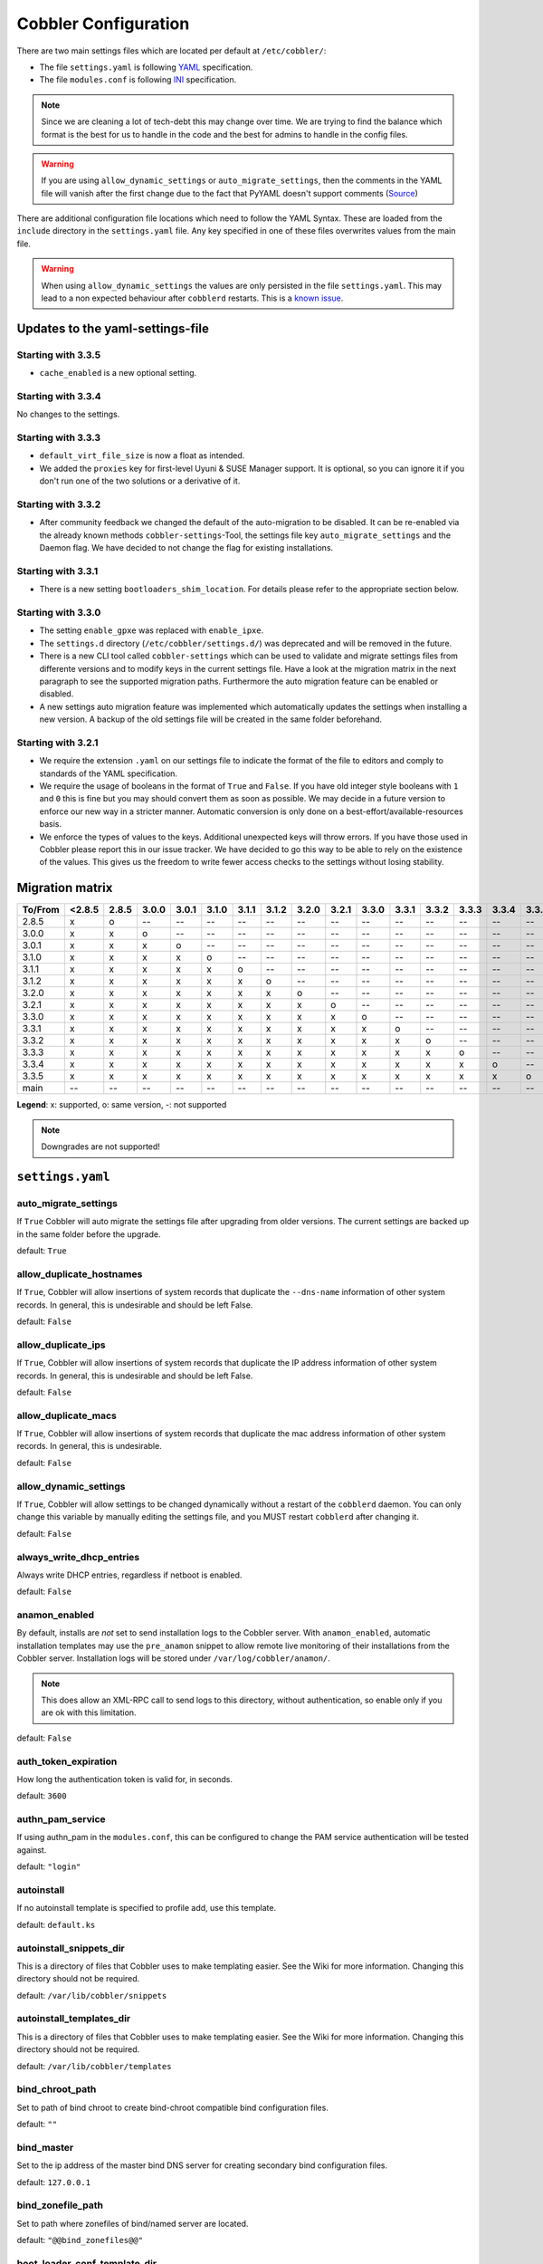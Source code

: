 *********************
Cobbler Configuration
*********************

There are two main settings files which are located per default at ``/etc/cobbler/``:

- The file ``settings.yaml`` is following `YAML <https://yaml.org/spec/1.2/spec.html>`_ specification.
- The file ``modules.conf`` is following
  `INI <https://docs.python.org/3/library/configparser.html#supported-ini-file-structure>`_ specification.

.. note:: Since we are cleaning a lot of tech-debt this may change over time. We are trying to find the balance which
          format is the best for us to handle in the code and the best for admins to handle in the config files.

.. warning:: If you are using ``allow_dynamic_settings`` or ``auto_migrate_settings``, then the comments in the YAML
             file will vanish after the first change due to the fact that PyYAML doesn't support comments
             (`Source <https://github.com/yaml/pyyaml/issues/90>`_)

There are additional configuration file locations which need to follow the YAML Syntax. These are loaded from the
``include`` directory in the ``settings.yaml`` file. Any key specified in one of these files overwrites values from the
main file.

.. warning:: When using ``allow_dynamic_settings`` the values are only persisted in the file ``settings.yaml``. This
             may lead to a non expected behaviour after ``cobblerd`` restarts. This is a
             `known issue <https://github.com/cobbler/cobbler/issues/2549>`_.

Updates to the yaml-settings-file
#################################

Starting with 3.3.5
===================

- ``cache_enabled`` is a new optional setting.

Starting with 3.3.4
===================

No changes to the settings.

Starting with 3.3.3
===================

- ``default_virt_file_size`` is now a float as intended.
- We added the ``proxies`` key for first-level Uyuni & SUSE Manager support. It is optional, so you can
  ignore it if you don't run one of the two solutions or a derivative of it.

Starting with 3.3.2
===================

- After community feedback we changed the default of the auto-migration to be disabled. It can be re-enabled via the
  already known methods ``cobbler-settings``-Tool, the settings file key ``auto_migrate_settings`` and the Daemon flag.
  We have decided to not change the flag for existing installations.

Starting with 3.3.1
===================

- There is a new setting ``bootloaders_shim_location``. For details please refer to the appropriate section below.

Starting with 3.3.0
===================

- The setting ``enable_gpxe`` was replaced with ``enable_ipxe``.

- The ``settings.d`` directory (``/etc/cobbler/settings.d/``) was deprecated and will be removed in the future.

- There is a new CLI tool called ``cobbler-settings`` which can be used to validate and migrate settings files from
  differente versions and to modify keys in the current settings file. Have a look at the migration matrix in the next
  paragraph to see the supported migration paths.
  Furthermore the auto migration feature can be enabled or disabled.

- A new settings auto migration feature was implemented which automatically updates the settings when installing a new
  version. A backup of the old settings file will be created in the same folder beforehand.

Starting with 3.2.1
===================

- We require the extension ``.yaml`` on our settings file to indicate the format of the file to editors and comply to
  standards of the YAML specification.
- We require the usage of booleans in the format of ``True`` and ``False``. If you have old integer style booleans with
  ``1`` and ``0`` this is fine but you may should convert them as soon as possible. We may decide in a future version to
  enforce our new way in a stricter manner. Automatic conversion is only done on a best-effort/available-resources
  basis.
- We enforce the types of values to the keys. Additional unexpected keys will throw errors. If you have those used in
  Cobbler please report this in our issue tracker. We have decided to go this way to be able to rely on the existence
  of the values. This gives us the freedom to write fewer access checks to the settings without losing stability.

Migration matrix
################

=======  ======   ======  ======  ======  ======  ======  ======  ======  ======  ======  ======  ======  ======  ======  ======
To/From  <2.8.5   2.8.5   3.0.0   3.0.1   3.1.0   3.1.1   3.1.2   3.2.0   3.2.1   3.3.0   3.3.1   3.3.2   3.3.3   3.3.4   3.3.5
=======  ======   ======  ======  ======  ======  ======  ======  ======  ======  ======  ======  ======  ======  ======  ======
2.8.5      x        o       --      --      --      --      --      --      --      --      --      --      --      --      --
3.0.0      x        x       o       --      --      --      --      --      --      --      --      --      --      --      --
3.0.1      x        x       x       o       --      --      --      --      --      --      --      --      --      --      --
3.1.0      x        x       x       x       o       --      --      --      --      --      --      --      --      --      --
3.1.1      x        x       x       x       x       o       --      --      --      --      --      --      --      --      --
3.1.2      x        x       x       x       x       x       o       --      --      --      --      --      --      --      --
3.2.0      x        x       x       x       x       x       x       o       --      --      --      --      --      --      --
3.2.1      x        x       x       x       x       x       x       x       o       --      --      --      --      --      --
3.3.0      x        x       x       x       x       x       x       x       x       o       --      --      --      --      --
3.3.1      x        x       x       x       x       x       x       x       x       x       o       --      --      --      --
3.3.2      x        x       x       x       x       x       x       x       x       x       x       o       --      --      --
3.3.3      x        x       x       x       x       x       x       x       x       x       x       x       o       --      --
3.3.4      x        x       x       x       x       x       x       x       x       x       x       x       x       o       --
3.3.5      x        x       x       x       x       x       x       x       x       x       x       x       x       x       o
main       --       --      --      --      --      --      --      --      --      --      --      --      --      --      --
=======  ======   ======  ======  ======  ======  ======  ======  ======  ======  ======  ======  ======  ======  ======  ======

**Legend**: x: supported, o: same version, -: not supported

.. note::
   Downgrades are not supported!

.. _settings-ref:

``settings.yaml``
#################

auto_migrate_settings
=====================

If ``True`` Cobbler will auto migrate the settings file after upgrading from older versions. The current settings
are backed up in the same folder before the upgrade.

default: ``True``

allow_duplicate_hostnames
=========================

If ``True``, Cobbler will allow insertions of system records that duplicate the ``--dns-name`` information of other
system records. In general, this is undesirable and should be left False.

default: ``False``

allow_duplicate_ips
===================

If ``True``, Cobbler will allow insertions of system records that duplicate the IP address information of other system
records. In general, this is undesirable and should be left False.

default: ``False``

allow_duplicate_macs
====================

If ``True``, Cobbler will allow insertions of system records that duplicate the mac address information of other system
records. In general, this is undesirable.

default: ``False``

allow_dynamic_settings
======================

If ``True``, Cobbler will allow settings to be changed dynamically without a restart of the ``cobblerd`` daemon. You can
only change this variable by manually editing the settings file, and you MUST restart ``cobblerd`` after changing it.

default: ``False``

always_write_dhcp_entries
=========================

Always write DHCP entries, regardless if netboot is enabled.

default: ``False``

anamon_enabled
==============

By default, installs are *not* set to send installation logs to the Cobbler server. With ``anamon_enabled``, automatic
installation templates may use the ``pre_anamon`` snippet to allow remote live monitoring of their installations from
the Cobbler server. Installation logs will be stored under ``/var/log/cobbler/anamon/``.

.. note:: This does allow an XML-RPC call to send logs to this directory, without authentication, so enable only if you
          are ok with this limitation.

default: ``False``

auth_token_expiration
=====================

How long the authentication token is valid for, in seconds.

default: ``3600``

authn_pam_service
=================

If using authn_pam in the ``modules.conf``, this can be configured to change the PAM service authentication will be
tested against.

default: ``"login"``

autoinstall
===========

If no autoinstall template is specified to profile add, use this template.

default: ``default.ks``

autoinstall_snippets_dir
========================

This is a directory of files that Cobbler uses to make templating easier. See the Wiki for more information. Changing
this directory should not be required.

default: ``/var/lib/cobbler/snippets``

autoinstall_templates_dir
=========================

This is a directory of files that Cobbler uses to make templating easier. See the Wiki for more information. Changing
this directory should not be required.

default: ``/var/lib/cobbler/templates``

bind_chroot_path
================

Set to path of bind chroot to create bind-chroot compatible bind configuration files.

default: ``""``

bind_master
===========

Set to the ip address of the master bind DNS server for creating secondary bind configuration files.

default: ``127.0.0.1``

bind_zonefile_path
==================

Set to path where zonefiles of bind/named server are located.

default: ``"@@bind_zonefiles@@"``

boot_loader_conf_template_dir
=============================

Location of templates used for boot loader config generation.

default: ``"/etc/cobbler/boot_loader_conf"``

bootloaders_dir
===============

A directory that "cobbler mkloaders" copies the built bootloaders into. "cobbler sync" searches for
bootloaders in this directory.

default: ``/var/lib/cobbler/loaders``

bootloaders_shim_folder
=======================

This `Python Glob <https://docs.python.org/3/library/glob.html>`_ will be responsible for finding the installed shim
folder. If you haven't have shim installed this bootloader link will be skipped. If the Glob is not precise enough a
message will be logged and the link will also be skipped.

default: Depending on your distro. See values below.

* (open)SUSE: ``"/usr/share/efi/*/"``
* Debian/Ubuntu: ``"/usr/lib/shim/"``
* CentOS/Fedora: ``"/boot/efi/EFI/*/"``

bootloaders_shim_file
=====================

This is a `Python Regex <https://docs.python.org/3/library/re.html>`_ which is responsible to find exactly a single
match in all files found by the Python Glob in ``bootloaders_shim_folder``. If more or fewer files are found a message
will be logged.

default: Depending on your distro. See values below.

* (open)SUSE: ``"shim\.efi"``
* Debian/Ubuntu: ``"shim*.efi.signed"``
* CentOS/Fedora: ``"shim*.efi"``

grub2_mod_dir
=============

The directory where Cobbler looks for GRUB modules that are required for "cobbler mkloaders".

default: Depends on your distribution. See values below.

* (open)SUSE: ``"/usr/share/grub2"``
* Debian/Ubuntu: ``"/usr/lib/grub"``
* CentOS/Fedora: ``"/usr/lib/grub"``

syslinux_dir
============

The directory where Cobbler looks for syslinux modules that are required for "cobbler mkloaders".

default: Depends on your distribution. See values below.

* (open)SUSE: ``"/usr/share/syslinux"``
* Debian/Ubuntu: ``"/usr/lib/syslinux/modules/bios/"``
* CentOS/Fedora: ``"/usr/share/syslinux"``

bootloaders_modules
===================

A list of all modules "cobbler mkloaders" includes when building grub loaders.
Typically, a grub loader uses the modules for PXE or HTTP Boot.

default: Omited for readablity, please refer to the `settings.yaml` file in our GitHub repository.

bootloaders_formats
===================

This is a mapping that has the following structure:

.. code:: yaml

   <loader name>:
      binary_name: filename
      extra_modules:
        - extra-module
      mod_dir: <different folder name then loader name>
      use_secure_boot_grub: True

The keys ``extra_modules``, ``mod_dir`` and ``use_secure_boot_grub`` are optional. Under normal circumstances this
setting does not need adjustments.

default: Omited for readablity, please refer to the `settings.yaml` file in our GitHub repository.

grubconfig_dir
==============

The location where Cobbler searches for GRUB configuration files.

default: ``/var/lib/cobbler/grub_config``

build_reporting_*
=================

Email out a report when Cobbler finishes installing a system.

- enabled: Set to ``true`` to turn this feature on
- email: Which addresses to email
- ignorelist: A list of prefixes that defines mail topics that should not be sent.
- sender: Optional
- smtp_server: Used to specify another server for an MTA.
- subject: Use the default subject unless overridden.

defaults:

.. code:: YAML

    build_reporting_enabled: false
    build_reporting_sender: ""
    build_reporting_email: [ 'root@localhost' ]
    build_reporting_smtp_server: "localhost"
    build_reporting_subject: ""
    build_reporting_ignorelist: [ "" ]

buildisodir
===========

Used for caching the intermediate files for ISO-Building. You may want to use a SSD, a tmpfs or something which does not
persist across reboots and can be easily thrown away but is also fast.

default: ``/var/cache/cobbler/buildiso``

cheetah_import_whitelist
========================

Cheetah-language autoinstall templates can import Python modules. while this is a useful feature, it is not safe to
allow them to import anything they want. This whitelists which modules can be imported through Cheetah. Users can expand
this as needed but should never allow modules such as subprocess or those that allow access to the filesystem as Cheetah
templates are evaluated by ``cobblerd`` as code.

default:
 - ``random``
 - ``re``
 - ``time``
 - ``netaddr``

client_use_https
================

If set to ``True``, all commands to the API (not directly to the XML-RPC server) will go over HTTPS instead of plain
text. Be sure to change the ``http_port`` setting to the correct value for the web server.

default: ``False``

client_use_localhost
====================

If set to ``True``, all commands will be forced to use the localhost address instead of using the above value which can
force commands like ``cobbler sync`` to open a connection to a remote address if one is in the configuration and would
traceback.

default: ``False``

cobbler_master
==============

Used for replicating the Cobbler instance.

default: ``""``

convert_server_to_ip
====================

Convert hostnames to IP addresses (where possible) so DNS isn't a requirement for various tasks to work correctly.

default: ``False``

createrepo_flags
================

Default ``createrepo_flags`` to use for new repositories.

default: ``"-c cache -s sha"``

default_name_*
==============

Configure all installed systems to use these name servers by default unless defined differently in the profile. For DHCP
configurations you probably do **not** want to supply this.

defaults:

.. code:: YAML

    default_name_servers: []
    default_name_servers_search: []

default_ownership
=================

if using the ``authz_ownership`` module, objects created without specifying an owner are assigned to this owner and/or
group.

default:
 - ``admin``

default_password_crypted
========================

Cobbler has various sample automatic installation templates stored in ``/var/lib/cobbler/templates/``. This
controls what install (root) password is set up for those systems that reference this variable. The factory default is
"cobbler" and Cobbler check will warn if this is not changed. The simplest way to change the password is to run
``openssl passwd -1`` and put the output between the ``""``.

default: ``"$1$mF86/UHC$WvcIcX2t6crBz2onWxyac."``

default_template_type
=====================

The default template type to use in the absence of any other detected template. If you do not specify the template
with ``#template=<template_type>`` on the first line of your templates/snippets, Cobbler will assume try to use the
following template engine to parse the templates.

.. note:: Over time we will try to deprecate and remove Cheetah3 as a template engine. It is hard to package and there
          are fewer guides then with Jinja2. Making the templating independent of the engine is a task which complicates
          the code. Thus, please try to use Jinja2. We will try to support a seamless transition on a best-effort basis.

Current valid values are: ``cheetah``, ``jinja2``

default: ``"cheetah"``

default_virt_bridge
===================

For libvirt based installs in Koan, if no virt-bridge is specified, which bridge do we try? For EL 4/5 hosts this should
be ``xenbr0``, for all versions of Fedora, try ``virbr0``. This can be overridden on a per-profile basis or at the Koan
command line though this saves typing to just set it here to the most common option.

default: ``xenbr0``

default_virt_disk_driver
========================

The on-disk format for the virtualization disk.

default: ``raw``

default_virt_file_size
======================

Use this as the default disk size for virt guests (GB).

default: ``5.0``

default_virt_ram
================

Use this as the default memory size for virt guests (MB).

default: ``512``

default_virt_type
=================

If Koan is invoked without ``--virt-type`` and no virt-type is set on the profile/system, what virtualization type
should be assumed?

Current valid values are:

- ``xenpv``
- ``xenfv``
- ``qemu``
- ``vmware``

**NOTE**: this does not change what ``virt_type`` is chosen by import.

default: ``xenpv``

enable_ipxe
===========

Enable iPXE booting? Enabling this option will cause Cobbler to copy the ``undionly.kpxe`` file to the TFTP root
directory, and if a profile/system is configured to boot via iPXE it will chain load off ``pxelinux.0``.

default: ``False``

enable_menu
===========

Controls whether Cobbler will add each new profile entry to the default PXE boot menu. This can be over-ridden on a
per-profile basis when adding/editing profiles with ``--enable-menu=False/True``. Users should ordinarily leave this
setting enabled unless they are concerned with accidental reinstall from users who select an entry at the PXE boot
menu. Adding a password to the boot menus templates may also be a good solution to prevent unwanted reinstallations.

default: ``True``

http_port
=========

Change this port if Apache is not running plain text on port 80. Most people can leave this alone.

default: ``80``

include
=======

Include other configuration snippets with this regular expression. This is a list of folders.

default: ``[ "/etc/cobbler/settings.d/*.settings" ]``

.. note::
   Will be deprecated in future releases.

iso_template_dir
================

Folder to search for the ISO templates. These will build the boot-menu of the built ISO.

default: ``/etc/cobbler/iso``

jinja2_includedir
=================

This is a directory of files that Cobbler uses to include files into Jinja2 templates. Per default this settings is
commented out.

default: ``/var/lib/cobbler/jinja2``

kernel_options
==============

Kernel options that should be present in every Cobbler installation. Kernel options can also be applied at the
distro/profile/system level.

default: ``{}``

ldap_*
======
Configuration options if using the authn_ldap module. See the Wiki for details. This can be ignored if you are not
using LDAP for WebUI/XML-RPC authentication.

defaults:

.. code::

    ldap_server: "ldap.example.com"
    ldap_base_dn: "DC=example,DC=com"
    ldap_port: 389
    ldap_tls: true
    ldap_anonymous_bind: true
    ldap_search_bind_dn: ''
    ldap_search_passwd: ''
    ldap_search_prefix: 'uid='
    ldap_tls_cacertdir: ''
    ldap_tls_cacertfile: ''
    ldap_tls_certfile: ''
    ldap_tls_keyfile: ''
    ldap_tls_reqcert: 'hard'
    ldap_tls_cipher_suite: ''

bind_manage_ipmi
================

When using the Bind9 DNS server, you can enable or disable if the BMCs should receive own DNS entries.

default: ``False``

manage_dhcp
===========

Set to ``True`` to enable Cobbler's DHCP management features. The choice of DHCP management engine is in
``/etc/cobbler/modules.conf``.

default: ``True``

manage_dhcp_v4
==============

Set to ``true`` to enable DHCP IPv6 address configuration generation. This currently only works with manager.isc DHCP
module (isc dhcpd6 daemon). See ``/etc/cobbler/modules.conf`` whether this isc module is chosen for dhcp generation.

default: ``False``

manage_dhcp_v6
==============

Set to ``true`` to enable DHCP IPv6 address configuration generation. This currently only works with manager.isc DHCP
module (isc dhcpd6 daemon). See ``/etc/cobbler/modules.conf`` whether this isc module is chosen for dhcp generation.

default: ``False``

manage_dns
==========

Set to ``True`` to enable Cobbler's DNS management features. The choice of DNS management engine is in
``/etc/cobbler/modules.conf``.

default: ``False``

manage_*_zones
==============

If using BIND (named) for DNS management in ``/etc/cobbler/modules.conf`` and ``manage_dns`` is enabled (above), this
lists which zones are managed. See :ref:`dns-management` for more information.

defaults:

.. code::

    manage_forward_zones: []
    manage_reverse_zones: []

manage_genders
==============

Whether or not to manage the genders file. For more information on that visit:
`github.com/chaos/genders <https://github.com/chaos/genders>`_

default: ``False``

manage_rsync
============

Set to ``True`` to enable Cobbler's RSYNC management features.

default: ``False``

manage_tftpd
==============

Set to ``True`` to enable Cobbler's TFTP management features. The choice of TFTP management engine is in
``/etc/cobbler/modules.conf``.

default: ``True``

mgmt_*
======

Cobbler has a feature that allows for integration with config management systems such as Puppet. The following
parameters work in conjunction with ``--mgmt-classes`` and are described in further detail at
:ref:`configuration-management`.

.. code-block:: YAML

    mgmt_classes: []
    mgmt_parameters:
        from_cobbler: true

next_server_v4
==============

If using Cobbler with ``manage_dhcp_v4``, put the IP address of the Cobbler server here so that PXE booting guests can find
it. If you do not set this correctly, this will be manifested in TFTP open timeouts.

default: ``127.0.0.1``

next_server_v6
==============

If using Cobbler with ``manage_dhcp_v6``, put the IP address of the Cobbler server here so that PXE booting guests can find
it. If you do not set this correctly, this will be manifested in TFTP open timeouts.

default: ``::1``

nsupdate_enabled
================

This enables or disables the replacement (or removal) of records in the DNS zone for systems created (or removed) by
Cobbler.

.. note:: There are additional settings needed when enabling this. Due to the limited number of resources, this won't
          be done until 3.3.0. Thus please expect to run into troubles when enabling this setting.

default: ``False``

nsupdate_log
============

The logfile to document what records are added or removed in the DNS zone for systems.

.. note:: The functionality this settings is related to is currently not tested due to tech-debt. Please use it with
          caution. This note will be removed once we were able to look deeper into this functionality of Cobbler.

- Required: No
- Default: ``/var/log/cobbler/nsupdate.log``

nsupdate_tsig_algorithm
=======================

.. note:: The functionality this settings is related to is currently not tested due to tech-debt. Please use it with
          caution. This note will be removed once we were able to look deeper into this functionality of Cobbler.

- Required: No
- Default: ``hmac-sha512``

nsupdate_tsig_key
=================

.. note:: The functionality this settings is related to is currently not tested due to tech-debt. Please use it with
          caution. This note will be removed once we were able to look deeper into this functionality of Cobbler.

- Required: No
- Default: ``[]``

power_management_default_type
=============================

Settings for power management features. These settings are optional. See :ref:`power-management` to learn more.

Choices (refer to the `fence-agents project <https://github.com/ClusterLabs/fence-agents>`_ for a complete list):

- apc_snmp
- bladecenter
- bullpap
- drac
- ether_wake
- ilo
- integrity
- ipmilan
- ipmilanplus
- lpar
- rsa
- virsh
- wti

default: ``ipmilanplus``

proxies
=======

This key is used by Uyuni (or one of its derivatives) for the Proxy scenario. More information can be found
`here <https://www.uyuni-project.org/uyuni-docs/en/uyuni/installation-and-upgrade/uyuni-proxy-setup.html>`_

Cobbler only evaluates this if the key has a list of strings as value. An empty list means you don't have any proxies
configured in your Uyuni setup.

default: ``[]``

proxy_url_ext
=============

External proxy which is used by the following commands: ``reposync``, ``signature update``

defaults:

.. code::

  http: http://192.168.1.1:8080
  https: https://192.168.1.1:8443

proxy_url_int
=============

Internal proxy which is used by systems to reach Cobbler for kickstarts.

e.g.: ``proxy_url_int: http://10.0.0.1:8080``

default: ``""``

puppet_auto_setup
=================

If enabled, this setting ensures that puppet is installed during machine provision, a client certificate is generated
and a certificate signing request is made with the puppet master server.

default: ``False``

puppet_parameterized_classes
============================

Choose whether to enable puppet parameterized classes or not. Puppet versions prior to 2.6.5 do not support parameters.

default: ``True``

puppet_server
=============

Choose a ``--server`` argument when running puppetd/puppet agent during autoinstall.

default: ``'puppet'``

puppet_version
==============

Let Cobbler know that you're using a newer version of puppet. Choose version 3 to use: 'puppet agent'; version 2 uses
status quo: 'puppetd'.

default: ``2``

puppetca_path
=============

Location of the puppet executable, used for revoking certificates.

default: ``"/usr/bin/puppet"``

pxe_just_once
=============

If this setting is set to ``True``, Cobbler systems that pxe boot will request at the end of their installation to
toggle the ``--netboot-enabled`` record in the Cobbler system record. This eliminates the potential for a PXE boot loop
if the system is set to PXE first in it's BIOS order. Enable this if PXE is first in your BIOS boot order, otherwise
leave this disabled. See the manpage for ``--netboot-enabled``.

default: ``True``

nopxe_with_triggers
===================

If this setting is set to ``True``, triggers will be executed when systems will request to toggle the
``--netboot-enabled`` record at the end of their installation.

default: ``True``

redhat_management_permissive
============================

If using ``authn_spacewalk`` in ``modules.conf`` to let Cobbler authenticate against Satellite/Spacewalk's auth system,
by default it will not allow per user access into Cobbler Web and Cobbler XML-RPC. In order to permit this, the following
setting must be enabled HOWEVER doing so will permit all Spacewalk/Satellite users of certain types to edit all of
Cobbler's configuration. these roles are: ``config_admin`` and ``org_admin``. Users should turn this on only if they
want this behavior and do not have a cross-multi-org separation concern. If you have a single org in your satellite,
it's probably safe to turn this on and then you can use CobblerWeb alongside a Satellite install.

default: ``False``

redhat_management_server
========================

This setting is only used by the code that supports using Uyuni/SUSE Manager/Spacewalk/Satellite authentication within Cobbler Web and
Cobbler XML-RPC.

default: ``"xmlrpc.rhn.redhat.com"``

redhat_management_key
=====================

Specify the default Red Hat authorization key to use to register system. If left blank, no registration will be
attempted. Similarly you can set the ``--redhat-management-key`` to blank on any system to keep it from trying to
register.

default: ``""``

register_new_installs
=====================

If set to ``True``, allows ``/usr/bin/cobbler-register`` (part of the Koan package) to be used to remotely add new
Cobbler system records to Cobbler. This effectively allows for registration of new hardware from system records.

default: ``False``

remove_old_puppet_certs_automatically
=====================================

When a puppet managed machine is reinstalled it is necessary to remove the puppet certificate from the puppet master
server before a new certificate is signed (see above). Enabling the following feature will ensure that the certificate
for the machine to be installed is removed from the puppet master server if the puppet master server is running on the
same machine as Cobbler. This requires ``puppet_auto_setup`` above to be enabled

default: ``False``

replicate_repo_rsync_options
============================

Replication rsync options for repos set to override default value of ``-avzH``.

default: ``"-avzH"``

replicate_rsync_options
=======================

replication rsync options for distros, autoinstalls, snippets set to override default value of ``-avzH``.

default: ``"-avzH"``

reposync_flags
==============

Flags to use for yum's reposync. If your version of yum reposync does not support ``-l``, you may need to remove that
option.

default: ``"-l -n -d"``

reposync_rsync_flags
====================
Flags to use for rysync's reposync. If archive mode (-a,--archive) is used then createrepo is not ran after the rsync as
it pulls down the repodata as well. This allows older OS's to mirror modular repos using rsync.

default: ``"-rltDv --copy-unsafe-links"``

restart_*
=========

When DHCP and DNS management are enabled, ``cobbler sync`` can automatically restart those services to apply changes.
The exception for this is if using ISC for DHCP, then OMAPI eliminates the need for a restart. ``omapi``, however, is
experimental and not recommended for most configurations. If DHCP and DNS are going to be managed, but hosted on a box
that is not on this server, disable restarts here and write some other script to ensure that the config files get
copied/rsynced to the destination box. This can be done by modifying the restart services trigger. Note that if
``manage_dhcp`` and ``manage_dns`` are disabled, the respective parameter will have no effect. Most users should not
need to change this.

defaults:

.. code:: YAML

    restart_dns: true
    restart_dhcp: true

run_install_triggers
====================

Install triggers are scripts in ``/var/lib/cobbler/triggers/install`` that are triggered in autoinstall pre and post
sections. Any executable script in those directories is run. They can be used to send email or perform other actions.
They are currently run as root so if you do not need this functionality you can disable it, though this will also
disable ``cobbler status`` which uses a logging trigger to audit install progress.

default: ``true``

scm_track_*
===========

enables a trigger which version controls all changes to ``/var/lib/cobbler`` when add, edit, or sync events are
performed. This can be used to revert to previous database versions, generate RSS feeds, or for other auditing or backup
purposes. Git and Mercurial are currently supported, but Git is the recommend SCM for use with this feature.

default:

.. code:: YAML

    scm_track_enabled: false
    scm_track_mode: "git"
    scm_track_author: "cobbler <cobbler@localhost>"
    scm_push_script: "/bin/true"

serializer_pretty_json
======================

Sort and indent JSON output to make it more human-readable.

default: ``False``

server
======

This is the address of the Cobbler server -- as it is used by systems during the install process, it must be the address
or hostname of the system as those systems can see the server. if you have a server that appears differently to
different subnets (dual homed, etc), you need to read the ``--server-override`` section of the manpage for how that
works.

default: ``127.0.0.1``

sign_puppet_certs_automatically
===============================

When puppet starts on a system after installation it needs to have its certificate signed by the puppet master server.
Enabling the following feature will ensure that the puppet server signs the certificate after installation if the puppet
master server is running on the same machine as Cobbler. This requires ``puppet_auto_setup`` above to be enabled.

default: ``false``

signature_path
==============

The ``cobbler import`` workflow is powered by this file. Its location can be set with this config option.

default: ``/var/lib/cobbler/distro_signatures.json``

signature_url
=============

Updates to the signatures may happen more often then we have releases. To enable you to import new version we provide
the most up to date signatures we offer on this like. You may host this file for yourself and adjust it for your needs.

default: ``https://cobbler.github.io/signatures/3.0.x/latest.json``

tftpboot_location
=================

This variable contains the location of the tftpboot directory. If this directory is not present Cobbler does not start.

Default: ``/srv/tftpboot``

virt_auto_boot
==============

Should new profiles for virtual machines default to auto booting with the physical host when the physical host reboots?
This can be overridden on each profile or system object.

default: ``true``

webdir
======

Cobbler's web directory.  Don't change this setting -- see the Wiki on "relocating your Cobbler install" if your /var partition
is not large enough.

default: ``@@webroot@@/cobbler``

webdir_whitelist
================

Directories that will not get wiped and recreated on a ``cobbler sync``.

default:

.. code::

    webdir_whitelist:
      - misc
      - web
      - webui
      - localmirror
      - repo_mirror
      - distro_mirror
      - images
      - links
      - pub
      - repo_profile
      - repo_system
      - svc
      - rendered
      - .link_cache

windows_enabled
===============

Set to true to enable the generation of Windows boot files in Cobbler.

default: ``False``

For more information see :ref:`wingen`.

windows_template_dir
====================

Location of templates used for Windows.

default: ``/etc/cobbler/windows``

For more information see :ref:`wingen`.

samba_distro_share
==================

Samba share name for distros

default: ``DISTRO``

For more information see :ref:`wingen`.

xmlrpc_port
===========

Cobbler's public XML-RPC listens on this port. Change this only if absolutely needed, as you'll have to start supplying
a new port option to Koan if it is not the default.

default: ``25151``

yum_distro_priority
===================

The default yum priority for all the distros. This is only used if yum-priorities plugin is used. 1 is the maximum
value. Tweak with caution.

default: ``true``

yum_post_install_mirror
=======================

``cobbler repo add`` commands set Cobbler up with repository information that can be used during autoinstall and is
automatically set up in the Cobbler autoinstall templates. By default, these are only available at install time. To
make these repositories usable on installed systems (since Cobbler makes a very convenient mirror) set this to ``True``.
Most users can safely set this to ``True``. Users who have a dual homed Cobbler server, or are installing laptops that
will not always have access to the Cobbler server may wish to leave this as ``False``. In that case, the Cobbler
mirrored yum repos are still accessible at ``http://cobbler.example.org/cblr/repo_mirror`` and YUM configuration can
still be done manually. This is just a shortcut.

default: ``True``

yumdownloader_flags
===================

Flags to use for yumdownloader. Not all versions may support ``--resolve``.

default: ``"--resolve"``

``modules.conf``
################

If you have own custom modules which are not shipped with Cobbler directly you may have additional sections here.

authentication
==============

What users can log into Cobbler via the XML-RPC API or the HTTP-API?

Choices:

- authentication.denyall    -- No one
- authentication.configfile -- Use /etc/cobbler/users.digest (default)
- authentication.passthru   -- Ask Apache to handle it (used for kerberos)
- authentication.ldap       -- Authenticate against LDAP
- authentication.spacewalk  -- Ask Spacewalk/Satellite (experimental)
- authentication.pam        -- Use PAM facilities
- (user supplied)  -- You may write your own module

.. note:: A new web interface is in the making. At the moment we do not have any documentation, yet.

default: ``authentication.configfile``

Hash algorithms:

This parameter has currently only a meaning when the option ``authentication.configfile`` is used.
The parameter decides what hashfunction algorithm is used for checking the passwords.

Choices:

- blake2b
- blake2s
- sha3_512
- sha3_384
- sha3_256
- sha3_224
- shake_128
- shake_256

default: ``sha3_512``

authorization
=============

Once a user has been cleared by the WebUI/XML-RPC, what can they do?

Choices:

- authorization.allowall   -- full access for all authenticated users (default)
- authorization.ownership  -- use users.conf, but add object ownership semantics
- (user supplied)  -- you may write your own module

.. warning:: If you want to further restrict Cobbler with ACLs for various groups, pick ``authorization.ownership``.
             ``authorization.allowall`` does not support ACLs. Configuration file does but does not support object
             ownership which is useful as an additional layer of control.

.. note:: A new web interface is in the making. At the moment we do not have any documentation, yet.

default: ``authorization.allowall``

dns
===

Chooses the DNS management engine if ``manage_dns`` is enabled in ``/etc/cobbler/settings.yaml``, which is off by
default.

Choices:

- managers.bind    -- default, uses BIND/named
- managers.dnsmasq -- uses dnsmasq, also must select dnsmasq for DHCP below
- managers.ndjbdns -- uses ndjbdns

.. note:: More configuration is still required in ``/etc/cobbler``

For more information see :ref:`dns-management`.

default: ``managers.bind``

dhcp
====

Chooses the DHCP management engine if ``manage_dhcp`` is enabled in ``/etc/cobbler/settings.yaml``, which is off by
default.

Choices:

- managers.isc     -- default, uses ISC dhcpd
- managers.dnsmasq -- uses dnsmasq, also must select dnsmasq for DNS above

.. note:: More configuration is still required in ``/etc/cobbler``

For more information see :ref:`dhcp-management`.

default: ``managers.isc``

tftpd
=====

Chooses the TFTP management engine if ``manage_tftpd`` is enabled in ``/etc/cobbler/settings.yaml``, which is **on** by
default.

Choices:

- managers.in_tftpd -- default, uses the system's TFTP server

default: ``managers.in_tftpd``

cache_enabled
#############

If set to ``True``, allows the results of some internal operations to be cached, but may slow down editing of objects.

default: ``True``
